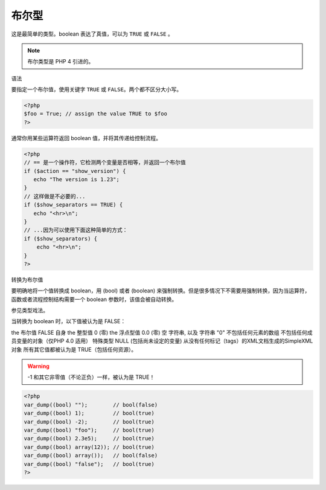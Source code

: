 .. _bool:

布尔型
========

这是最简单的类型。boolean 表达了真值，可以为 ``TRUE`` 或 ``FALSE`` 。

.. note:: 布尔类型是 PHP 4 引进的。

语法

要指定一个布尔值，使用关键字 ``TRUE`` 或 ``FALSE``。两个都不区分大小写。

.. code-block:: php

 <?php
 $foo = True; // assign the value TRUE to $foo
 ?>

通常你用某些运算符返回 boolean 值，并将其传递给控制流程。

.. code-block:: php

 <?php
 // == 是一个操作符，它检测两个变量是否相等，并返回一个布尔值
 if ($action == "show_version") {
    echo "The version is 1.23";
 }
 // 这样做是不必要的...
 if ($show_separators == TRUE) {
    echo "<hr>\n";
 }
 // ...因为可以使用下面这种简单的方式：
 if ($show_separators) {
     echo "<hr>\n";
 }
 ?>

转换为布尔值

要明确地将一个值转换成 boolean，用 (bool) 或者 (boolean) 来强制转换。但是很多情况下不需要用强制转换，因为当运算符，函数或者流程控制结构需要一个 boolean 参数时，该值会被自动转换。

参见类型戏法。

当转换为 boolean 时，以下值被认为是 FALSE：

the 布尔值 FALSE 自身
the 整型值 0 (零)
the 浮点型值 0.0 (零)
空 字符串, 以及 字符串 "0"
不包括任何元素的数组
不包括任何成员变量的对象（仅PHP 4.0 适用）
特殊类型 NULL (包括尚未设定的变量)
从没有任何标记（tags）的XML文档生成的SimpleXML 对象
所有其它值都被认为是 TRUE（包括任何资源）。

.. warning:: -1 和其它非零值（不论正负）一样，被认为是 TRUE！

.. code-block:: php

 <?php
 var_dump((bool) "");        // bool(false)
 var_dump((bool) 1);         // bool(true)
 var_dump((bool) -2);        // bool(true)
 var_dump((bool) "foo");     // bool(true)
 var_dump((bool) 2.3e5);     // bool(true)
 var_dump((bool) array(12)); // bool(true)
 var_dump((bool) array());   // bool(false)
 var_dump((bool) "false");   // bool(true)
 ?>
